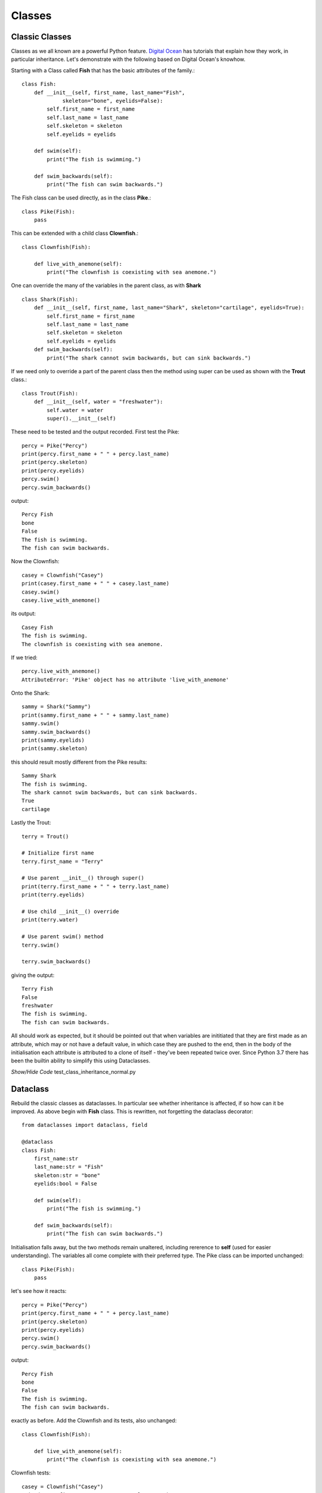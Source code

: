 ﻿=======
Classes
=======

Classic Classes
===============

Classes as we all known are a powerful Python feature. `Digital Ocean <https://www.digitalocean.com/community/tutorials/understanding-class-inheritance-in-python-3>`_
has tutorials that explain how they work, in particular inheritance. Let's
demonstrate with the following based on Digital Ocean's knowhow.

Starting with a Class called **Fish** that has the basic attributes of the
family.::

    class Fish:
        def __init__(self, first_name, last_name="Fish",
                 skeleton="bone", eyelids=False):
            self.first_name = first_name
            self.last_name = last_name
            self.skeleton = skeleton
            self.eyelids = eyelids

        def swim(self):
            print("The fish is swimming.")

        def swim_backwards(self):
            print("The fish can swim backwards.")

The Fish class can be used directly, as in the class **Pike**.::

    class Pike(Fish):
        pass

This can be extended with a child class **Clownfish**.::

    class Clownfish(Fish):

        def live_with_anemone(self):
            print("The clownfish is coexisting with sea anemone.")

One can override the many of the variables in the parent class, as with 
**Shark** ::


    class Shark(Fish):
        def __init__(self, first_name, last_name="Shark", skeleton="cartilage", eyelids=True):
            self.first_name = first_name
            self.last_name = last_name
            self.skeleton = skeleton
            self.eyelids = eyelids
        def swim_backwards(self):
            print("The shark cannot swim backwards, but can sink backwards.")


If we need only to override a part of the parent class then the method using
super can be used as shown with the **Trout** class.::

    class Trout(Fish):
        def __init__(self, water = "freshwater"):
            self.water = water
            super().__init__(self)

These need to be tested and the output recorded. First test the Pike::

    percy = Pike("Percy")
    print(percy.first_name + " " + percy.last_name)
    print(percy.skeleton)
    print(percy.eyelids)
    percy.swim()
    percy.swim_backwards()

output::

    Percy Fish
    bone
    False
    The fish is swimming.
    The fish can swim backwards.

Now the Clownfish::

    casey = Clownfish("Casey")
    print(casey.first_name + " " + casey.last_name)
    casey.swim()
    casey.live_with_anemone()

its output::

    Casey Fish
    The fish is swimming.
    The clownfish is coexisting with sea anemone.

If we tried::

    percy.live_with_anemone()
    AttributeError: 'Pike' object has no attribute 'live_with_anemone'

Onto the Shark::

    sammy = Shark("Sammy")
    print(sammy.first_name + " " + sammy.last_name)
    sammy.swim()
    sammy.swim_backwards()
    print(sammy.eyelids)
    print(sammy.skeleton)

this should result mostly different from the Pike results::

    Sammy Shark
    The fish is swimming.
    The shark cannot swim backwards, but can sink backwards.
    True
    cartilage

Lastly the Trout::

    terry = Trout()
    
    # Initialize first name
    terry.first_name = "Terry"
    
    # Use parent __init__() through super()
    print(terry.first_name + " " + terry.last_name)
    print(terry.eyelids)
    
    # Use child __init__() override
    print(terry.water)
    
    # Use parent swim() method
    terry.swim()
    
    terry.swim_backwards()

giving the output::

    Terry Fish
    False
    freshwater
    The fish is swimming.
    The fish can swim backwards.

All should work as expected, but it should be pointed out that when 
variables are inititiated that they are first made as an attribute, which may
or not have a default value, in which case they are pushed to the end, then
in the body of the initialisation each attribute is attributed to a clone
of itself - they've been repeated twice over. Since Python 3.7 there has
been the builtin ability to simplify this using Dataclasses.

.. container:: toggle

    .. container:: header

        *Show/Hide Code* test_class_inheritance_normal.py

    .. literalinclude:: ../scripts/test_class_inheritance_normal.py


Dataclass
=========

Rebuild the classic classes as dataclasses. In particular see whether
inheritance is affected, if so how can it be improved. As above begin with
**Fish** class. This is rewritten, not forgetting the dataclass decorator::

    from dataclasses import dataclass, field

    @dataclass
    class Fish:
        first_name:str
        last_name:str = "Fish"
        skeleton:str = "bone"
        eyelids:bool = False

        def swim(self):
            print("The fish is swimming.")

        def swim_backwards(self):
            print("The fish can swim backwards.")

Initialisation falls away, but the two methods remain unaltered, including
rererence to **self** (used for easier understanding). The variables all come
complete with their preferred type. The Pike class can be imported unchanged::

    class Pike(Fish):
        pass

let's see how it reacts::

    percy = Pike("Percy")
    print(percy.first_name + " " + percy.last_name)
    print(percy.skeleton)
    print(percy.eyelids)
    percy.swim()
    percy.swim_backwards()

output::

    Percy Fish
    bone
    False
    The fish is swimming.
    The fish can swim backwards.

exactly as before. Add the Clownfish and its tests, also unchanged::

    class Clownfish(Fish):

        def live_with_anemone(self):
            print("The clownfish is coexisting with sea anemone.")

Clownfish tests::

    casey = Clownfish("Casey")
    print(casey.first_name + " " + casey.last_name)
    casey.swim()
    casey.live_with_anemone()

once again correct::

    Casey Fish
    The fish is swimming.
    The clownfish is coexisting with sea anemone.

Test again with the Pike::

    percy.live_with_anemone()

output as before::

    AttributeError: 'Pike' object has no attribute 'live_with_anemone'

Onto the shark which needs attention, much as before for fish::

    @dataclass
    class Shark(Fish):
        first_name:str
        last_name:str = "Shark"
        skeleton:str = "cartilage"
        eyelids:bool = True

    def swim_backwards(self):
        print("The shark cannot swim backwards, but can sink backwards.")

Many of the variables change, one method remains unaltered the other was 
modified in the new Shark class::

    sammy = Shark("Sammy")
    print(sammy.first_name + " " + sammy.last_name)
    sammy.swim()
    sammy.swim_backwards()
    print(sammy.eyelids)
    print(sammy.skeleton)

Lastly we come to the Trout class, which with its duplication of water and
its **super** construct will need a dataclass decorator::

    @dataclass
    class Trout(Fish):
        water:str = "freshwater"

Run our tests as before::

    terry = Trout()

    # Initialize first name
    terry.first_name = "Terry"

    # Use parent __init__() through super()
    print(terry.first_name + " " + terry.last_name)
    print(terry.eyelids)

    # Use child __init__() override
    print(terry.water)

    # Use parent swim() method
    terry.swim()
    
    # Use parent swim_backwards() method
    terry.swim_backwards()

``terry = Trout()`` caused an error::

    TypeError: Trout.__init__() missing 1 required positional argument: 'first_name'

Try **terry = Trout("Terry")**

The outcome is::

    Terry Fish
    False
    freshwater
    The fish is swimming.
    The fish can swim backwards. 

Apart from the slight hiccup when starting up the Trout class without a 
firstname all went well. It was a bit of luck, but if it had not gone well
then we should have tried **key words** only.

.. container:: toggle

    .. container:: header

        *Show/Hide Code* test_class_inheritance_dc.py

    .. literalinclude:: ../scripts/test_class_inheritance_dc.py


Attrs
=====

The existing scripts had used the older version **attr**, this is accessible
with the newer version **attrs**, so until they are officially retired they 
can stay in use. The newer version is sleeker, so will be used for this 
exercise. Just as with the dataclass we only need to change those classes
with initialisation.

Apart from the imports and attrs decorator **define** it is the same as
used for the dataclass, also with types included. Copy all the dataclass
classes into a new file, change the imports and decorator, so when starting
the new **Fish** class will look like::

    from attrs import define, field

    @attrs
    class Fish:
        first_name:str
        last_name:str = "Fish"
        skeleton:str = "bone"
        eyelids:bool = False

        def swim(self):
            print("The fish is swimming.")

        def swim_backwards(self):
            print("The fish can swim backwards.")
            
    .....

and copy all the other classes, remembering the decorator changes for **shark**
and **trout**. Include all the queries as well as the original **Trout**
startup - just as with dataclass we had the slight hiccup. Place the Pike
query with anemone at the end, to check it can't be done.

Both methods (dataclass and attrs) work well, there are some advantages to 
both, but provided there is no restriction on using an installing third party
Python programs there seems to be an advantage with attrs.

.. container:: toggle

    .. container:: header

        *Show/Hide Code* test_class_inheritance_attrs.py

    .. literalinclude:: ../scripts/test_class_inheritance_attrs.py
